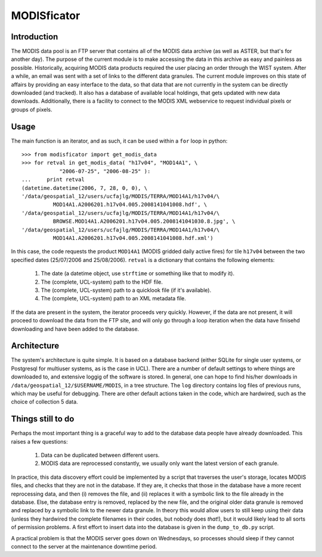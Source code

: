====================
MODISficator
====================

Introduction
------------

The MODIS data pool is an FTP server that contains all of the MODIS data archive (as well as ASTER, but that's for another day). The purpose of the current module is to make accessing the data in this archive as easy and painless as possible. Historically, acquiring MODIS data products required the user placing an order through the WIST system. After a while, an email was sent with a set of links to the different data granules. The current module improves on this state of affairs by providing an easy interface to the data, so that data that are not currently in the system can be directly downloaded (and tracked). It also has a database of available local holdings, that gets updated with new data downloads. Additionally, there is a facility to connect to the MODIS XML webservice to request individual pixels or groups of pixels.

Usage
------

The main function is an iterator, and as such, it can be used within a ``for`` loop in python:
::

    >>> from modisficator import get_modis_data
    >>> for retval in get_modis_data( "h17v04", "MOD14A1", \
                "2006-07-25", "2006-08-25" ):
    ...     print retval
    (datetime.datetime(2006, 7, 28, 0, 0), \
    '/data/geospatial_12/users/ucfajlg/MODIS/TERRA/MOD14A1/h17v04/\
              MOD14A1.A2006201.h17v04.005.2008141041008.hdf', \
    '/data/geospatial_12/users/ucfajlg/MODIS/TERRA/MOD14A1/h17v04/\
              BROWSE.MOD14A1.A2006201.h17v04.005.2008141041030.8.jpg', \
    '/data/geospatial_12/users/ucfajlg/MODIS/TERRA/MOD14A1/h17v04/\
              MOD14A1.A2006201.h17v04.005.2008141041008.hdf.xml')

    
In this case, the code requests the product ``MOD14A1`` (MODIS gridded daily active fires) for tile ``h17v04`` between the two specified dates (25/07/2006 and 25/08/2006). ``retval`` is a dictionary that contains the following elements:
    
    1. The date (a datetime object, use ``strftime`` or something like that to modify it).
    2. The (complete, UCL-system) path to the HDF file.
    3. The (complete, UCL-system) path to a quicklook file (if it's available).
    4. The (complete, UCL-system) path to an XML metadata file.

If the data are present in the system, the iterator proceeds very quickly. However, if the data are not present, it will proceed to download the data from the FTP site, and will only go through a loop iteration when the data have finisehd downloading and have been added to the database.


Architecture
------------

The system's architecture is quite simple. It is based on a database backend (either SQLite for single user systems, or Postgresql for multiuser systems, as is the case in UCL). There are a number of default settings to where things are downloaded to, and extensive loggig of the software is stored. In general, one can hope to find his/her downloads in ``/data/geospatial_12/$USERNAME/MODIS``, in a tree structure. The ``log`` directory contains log files of previous runs, which may be useful for debugging. There are other default actions taken in the code, which are hardwired, such as the choice of collection 5 data.

Things still to do
------------------

Perhaps the most important thing is a graceful way to add to the database data people have already downloaded. This raises a few questions:

    1. Data can be duplicated between different users.
    2. MODIS data are reprocessed constantly, we usually only want the latest version of each granule.

In practice, this data discovery effort could be implemented by a script that traverses the user's storage, locates MODIS files, and checks that they are not in the database. If they are, it checks that those in the database have a more recent reprocessing data, and then (i) removes the file, and (ii) replaces it with a symbolic link to the file already in the database. Else, the database entry is removed, replaced by the new file, and the original older data granule is removed and replaced by a symbolic link to the newer data granule. In theory this would allow users to still keep using their data (unless they hardwired the complete filenames in their codes, but nobody does *that*!), but it would likely lead to all sorts of permission problems. A first effort to insert data into the database is given in the ``dump_to_db.py`` script.

A practical problem is that the MODIS server goes down on Wednesdays, so processes should sleep if they cannot connect to the server at the maintenance downtime period.

